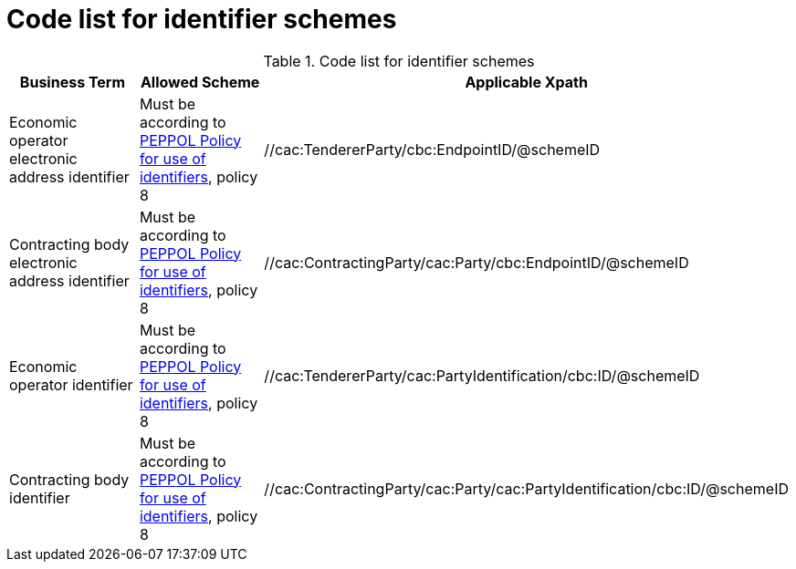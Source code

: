 
= Code list for identifier schemes


[cols="4,4,4", options="header"]
.Code list for identifier schemes
|===
| Business Term | Allowed Scheme | Applicable Xpath
| Economic operator electronic address identifier | Must be according to link:https://joinup.ec.europa.eu/svn/peppol/TransportInfrastructure/PEPPOL_Policy%20for%20use%20of%20identifiers-300.pdf[PEPPOL Policy for use of identifiers], policy 8 | //cac:TendererParty/cbc:EndpointID/@schemeID
| Contracting body electronic address identifier | Must be according to link:https://joinup.ec.europa.eu/svn/peppol/TransportInfrastructure/PEPPOL_Policy%20for%20use%20of%20identifiers-300.pdf[PEPPOL Policy for use of identifiers], policy 8 | //cac:ContractingParty/cac:Party/cbc:EndpointID/@schemeID
| Economic operator identifier | Must be according to link:https://joinup.ec.europa.eu/svn/peppol/TransportInfrastructure/PEPPOL_Policy%20for%20use%20of%20identifiers-300.pdf[PEPPOL Policy for use of identifiers], policy 8 | //cac:TendererParty/cac:PartyIdentification/cbc:ID/@schemeID
| Contracting body identifier | Must be according to link:https://joinup.ec.europa.eu/svn/peppol/TransportInfrastructure/PEPPOL_Policy%20for%20use%20of%20identifiers-300.pdf[PEPPOL Policy for use of identifiers], policy 8 | //cac:ContractingParty/cac:Party/cac:PartyIdentification/cbc:ID/@schemeID
|===
